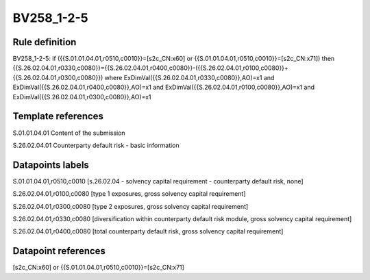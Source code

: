 ===========
BV258_1-2-5
===========

Rule definition
---------------

BV258_1-2-5: if ({{S.01.01.04.01,r0510,c0010}}=[s2c_CN:x60] or {{S.01.01.04.01,r0510,c0010}}=[s2c_CN:x71]) then {{S.26.02.04.01,r0330,c0080}}={{S.26.02.04.01,r0400,c0080}}-({{S.26.02.04.01,r0100,c0080}}+{{S.26.02.04.01,r0300,c0080}}) where ExDimVal({{S.26.02.04.01,r0330,c0080}},AO)=x1 and ExDimVal({{S.26.02.04.01,r0400,c0080}},AO)=x1 and ExDimVal({{S.26.02.04.01,r0100,c0080}},AO)=x1 and ExDimVal({{S.26.02.04.01,r0300,c0080}},AO)=x1


Template references
-------------------

S.01.01.04.01 Content of the submission

S.26.02.04.01 Counterparty default risk - basic information


Datapoints labels
-----------------

S.01.01.04.01,r0510,c0010 [s.26.02.04 - solvency capital requirement - counterparty default risk, none]

S.26.02.04.01,r0100,c0080 [type 1 exposures, gross solvency capital requirement]

S.26.02.04.01,r0300,c0080 [type 2 exposures, gross solvency capital requirement]

S.26.02.04.01,r0330,c0080 [diversification within counterparty default risk module, gross solvency capital requirement]

S.26.02.04.01,r0400,c0080 [total counterparty default risk, gross solvency capital requirement]



Datapoint references
--------------------

[s2c_CN:x60] or {{S.01.01.04.01,r0510,c0010}}=[s2c_CN:x71]